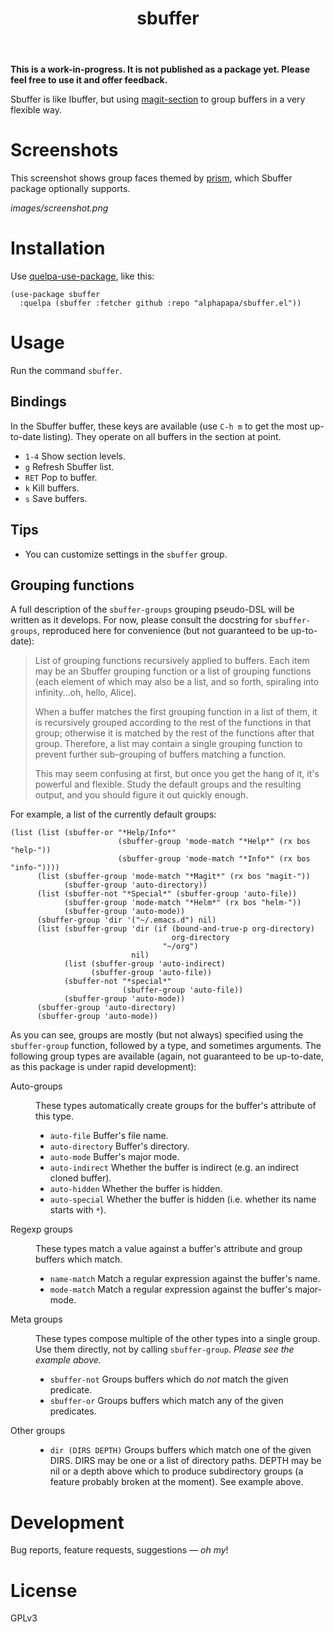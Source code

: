 #+TITLE: sbuffer

#+PROPERTY: LOGGING nil

# Note: This readme works with the org-make-toc <https://github.com/alphapapa/org-make-toc> package, which automatically updates the table of contents.

#+BEGIN_HTML
<a href=https://alphapapa.github.io/dont-tread-on-emacs/><img src="images/dont-tread-on-emacs-150.png" align="right"></a>
#+END_HTML

# [[https://melpa.org/#/package-name][file:https://melpa.org/packages/sbuffer-badge.svg]] [[https://stable.melpa.org/#/package-name][file:https://stable.melpa.org/packages/sbuffer-badge.svg]]

*This is a work-in-progress.  It is not published as a package yet.  Please feel free to use it and offer feedback.*

Sbuffer is like Ibuffer, but using [[https://github.com/magit/magit][magit-section]] to group buffers in a very flexible way.

* Screenshots

This screenshot shows group faces themed by [[https://github.com/alphapapa/prism.el][prism]], which Sbuffer package optionally supports.

[[images/screenshot.png]]

# * Contents                                                         :noexport:
# :PROPERTIES:
# :TOC:      :include siblings
# :END:
# :CONTENTS:
#   -  [[#installation][Installation]]
#   -  [[#usage][Usage]]
#   -  [[#changelog][Changelog]]
#   -  [[#credits][Credits]]
#   -  [[#development][Development]]
#   -  [[#license][License]]
# :END:

* Installation
:PROPERTIES:
:TOC:      :depth 0
:END:

Use [[https://github.com/quelpa/quelpa-use-package][quelpa-use-package]], like this:

#+BEGIN_SRC elisp
  (use-package sbuffer
    :quelpa (sbuffer :fetcher github :repo "alphapapa/sbuffer.el"))
#+END_SRC

# ** MELPA
# 
# If you installed from MELPA, you're done.  Just run one of the commands below.
# 
# ** Manual
# 
#   Install these required packages:
# 
#   + =foo=
#   + =bar=
# 
#   Then put this file in your load-path, and put this in your init file:
# 
#   #+BEGIN_SRC elisp
# (require 'sbuffer)
#   #+END_SRC

* Usage
:PROPERTIES:
:TOC:      :depth 0
:END:

  Run the command =sbuffer=.

** Bindings

In the Sbuffer buffer, these keys are available (use =C-h m= to get the most up-to-date listing).  They operate on all buffers in the section at point.

+  =1-4= Show section levels.
+  =g=  Refresh Sbuffer list.
+  =RET=  Pop to buffer.
+  =k=  Kill buffers.
+  =s=  Save buffers.

** Tips

+  You can customize settings in the =sbuffer= group.

** Grouping functions

A full description of the =sbuffer-groups= grouping pseudo-DSL will be written as it develops.  For now, please consult the docstring for =sbuffer-groups=, reproduced here for convenience (but not guaranteed to be up-to-date):

#+BEGIN_QUOTE
List of grouping functions recursively applied to buffers.  Each item may be an Sbuffer grouping function or a list of grouping functions (each element of which may also be a list, and so forth, spiraling into infinity...oh, hello, Alice).

When a buffer matches the first grouping function in a list of them, it is recursively grouped according to the rest of the functions in that group; otherwise it is matched by the rest of the functions after that group.  Therefore, a list may contain a single grouping function to prevent further sub-grouping of buffers matching a function.

This may seem confusing at first, but once you get the hang of it, it's powerful and flexible.  Study the default groups and the resulting output, and you should figure it out quickly enough.
#+END_QUOTE

For example, a list of the currently default groups:

#+BEGIN_SRC elisp
  (list (list (sbuffer-or "*Help/Info*"
                          (sbuffer-group 'mode-match "*Help*" (rx bos "help-"))
                          (sbuffer-group 'mode-match "*Info*" (rx bos "info-"))))
        (list (sbuffer-group 'mode-match "*Magit*" (rx bos "magit-"))
              (sbuffer-group 'auto-directory))
        (list (sbuffer-not "*Special*" (sbuffer-group 'auto-file))
              (sbuffer-group 'mode-match "*Helm*" (rx bos "helm-"))
              (sbuffer-group 'auto-mode))
        (sbuffer-group 'dir '("~/.emacs.d") nil)
        (list (sbuffer-group 'dir (if (bound-and-true-p org-directory)
                                      org-directory
                                    "~/org")
                             nil)
              (list (sbuffer-group 'auto-indirect)
                    (sbuffer-group 'auto-file))
              (sbuffer-not "*special*"
                           (sbuffer-group 'auto-file))
              (sbuffer-group 'auto-mode))
        (sbuffer-group 'auto-directory)
        (sbuffer-group 'auto-mode))
#+END_SRC

As you can see, groups are mostly (but not always) specified using the =sbuffer-group= function, followed by a type, and sometimes arguments.  The following group types are available (again, not guaranteed to be up-to-date, as this package is under rapid development):

+  Auto-groups :: These types automatically create groups for the buffer's attribute of this type.
     -  =auto-file=  Buffer's file name.
     -  =auto-directory=  Buffer's directory.
     -  =auto-mode=  Buffer's major mode.
     -  =auto-indirect=  Whether the buffer is indirect (e.g. an indirect cloned buffer).
     -  =auto-hidden=  Whether the buffer is hidden.
     -  =auto-special=  Whether the buffer is hidden (i.e. whether its name starts with =*=).
+  Regexp groups :: These types match a value against a buffer's attribute and group buffers which match.
     -  =name-match= Match a regular expression against the buffer's name.
     -  =mode-match= Match a regular expression against the buffer's major-mode.
+  Meta groups :: These types compose multiple of the other types into a single group.  Use them directly, not by calling =sbuffer-group=.  /Please see the example above./
     -  =sbuffer-not= Groups buffers which do /not/ match the given predicate.
     -  =sbuffer-or=  Groups buffers which match any of the given predicates.
+  Other groups ::
     -  =dir (DIRS DEPTH)=  Groups buffers which match one of the given DIRS.  DIRS may be one or a list of directory paths.  DEPTH may be nil or a depth above which to produce subdirectory groups (a feature probably broken at the moment).  See example above.

* Development

Bug reports, feature requests, suggestions — /oh my/!

* License

GPLv3

* COMMENT Footer

#+BEGIN_SRC elisp
# eval: (require 'org-make-toc)
# before-save-hook: org-make-toc
#+END_SRC

# Local Variables:
# org-export-with-properties: ()
# org-export-with-title: t
# End:

